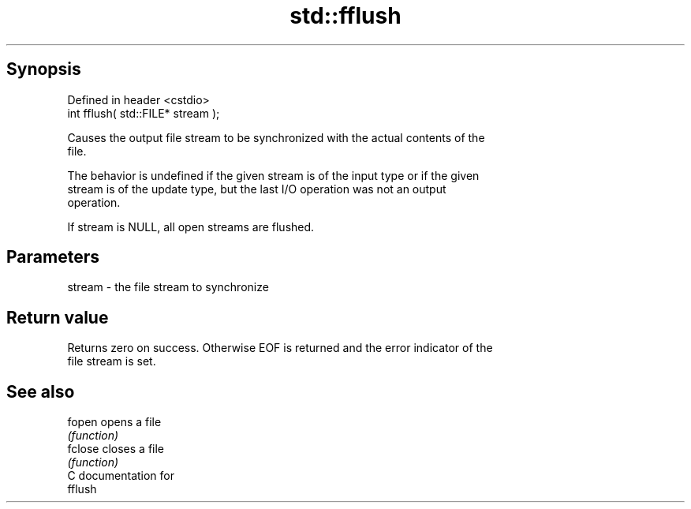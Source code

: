 .TH std::fflush 3 "Jun 28 2014" "2.0 | http://cppreference.com" "C++ Standard Libary"
.SH Synopsis
   Defined in header <cstdio>
   int fflush( std::FILE* stream );

   Causes the output file stream to be synchronized with the actual contents of the
   file.

   The behavior is undefined if the given stream is of the input type or if the given
   stream is of the update type, but the last I/O operation was not an output
   operation.

   If stream is NULL, all open streams are flushed.

.SH Parameters

   stream - the file stream to synchronize

.SH Return value

   Returns zero on success. Otherwise EOF is returned and the error indicator of the
   file stream is set.

.SH See also

   fopen  opens a file
          \fI(function)\fP 
   fclose closes a file
          \fI(function)\fP 
   C documentation for
   fflush
